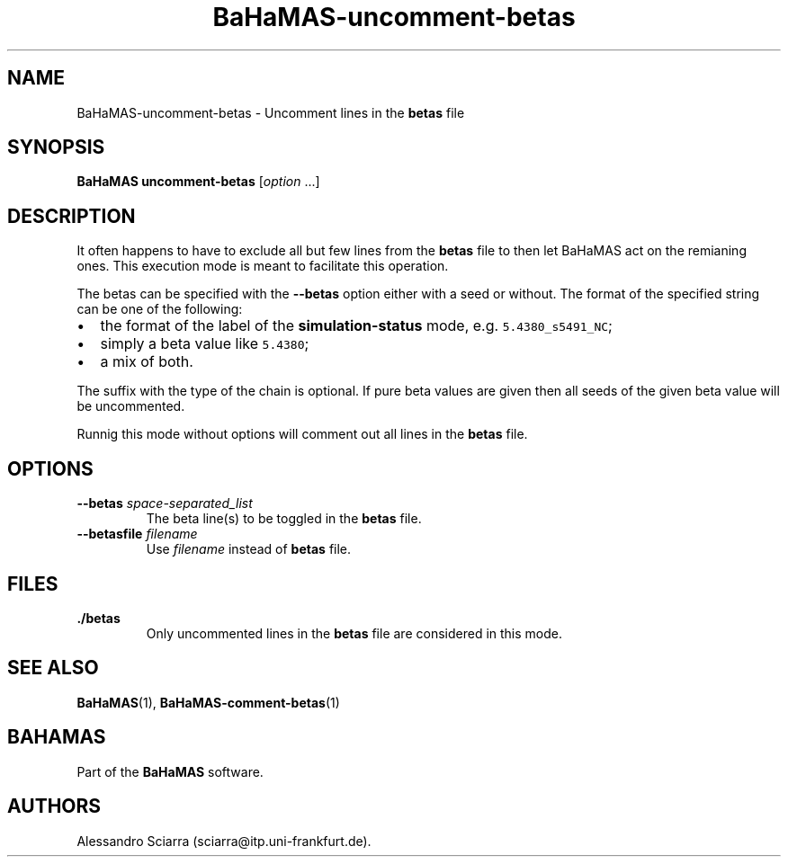 .\" Automatically generated by Pandoc 2.7.2
.\"
.TH "BaHaMAS-uncomment-betas" "1" "10 September 2020" "Version 0.3.0" "User Manual"
.hy
.SH NAME
.PP
BaHaMAS-uncomment-betas - Uncomment lines in the \f[B]betas\f[R] file
.SH SYNOPSIS
.PP
\f[B]BaHaMAS uncomment-betas\f[R] [\f[I]option\f[R] \&...]
.SH DESCRIPTION
.PP
It often happens to have to exclude all but few lines from the
\f[B]betas\f[R] file to then let BaHaMAS act on the remianing ones.
This execution mode is meant to facilitate this operation.
.PP
The betas can be specified with the \f[B]--betas\f[R] option either with
a seed or without.
The format of the specified string can be one of the following:
.IP \[bu] 2
the format of the label of the \f[B]simulation-status\f[R] mode,
e.g.\ \f[C]5.4380_s5491_NC\f[R];
.IP \[bu] 2
simply a beta value like \f[C]5.4380\f[R];
.IP \[bu] 2
a mix of both.
.PP
The suffix with the type of the chain is optional.
If pure beta values are given then all seeds of the given beta value
will be uncommented.
.PP
Runnig this mode without options will comment out all lines in the
\f[B]betas\f[R] file.
.SH OPTIONS
.TP
.B --betas \f[I]space-separated_list\f[R]
The beta line(s) to be toggled in the \f[B]betas\f[R] file.
.TP
.B --betasfile \f[I]filename\f[R]
Use \f[I]filename\f[R] instead of \f[B]betas\f[R] file.
.SH FILES
.TP
.B ./betas
Only uncommented lines in the \f[B]betas\f[R] file are considered in
this mode.
.SH SEE ALSO
.PP
\f[B]BaHaMAS\f[R](1), \f[B]BaHaMAS-comment-betas\f[R](1)
.SH BAHAMAS
.PP
Part of the \f[B]BaHaMAS\f[R] software.
.SH AUTHORS
Alessandro Sciarra (sciarra@itp.uni-frankfurt.de).
